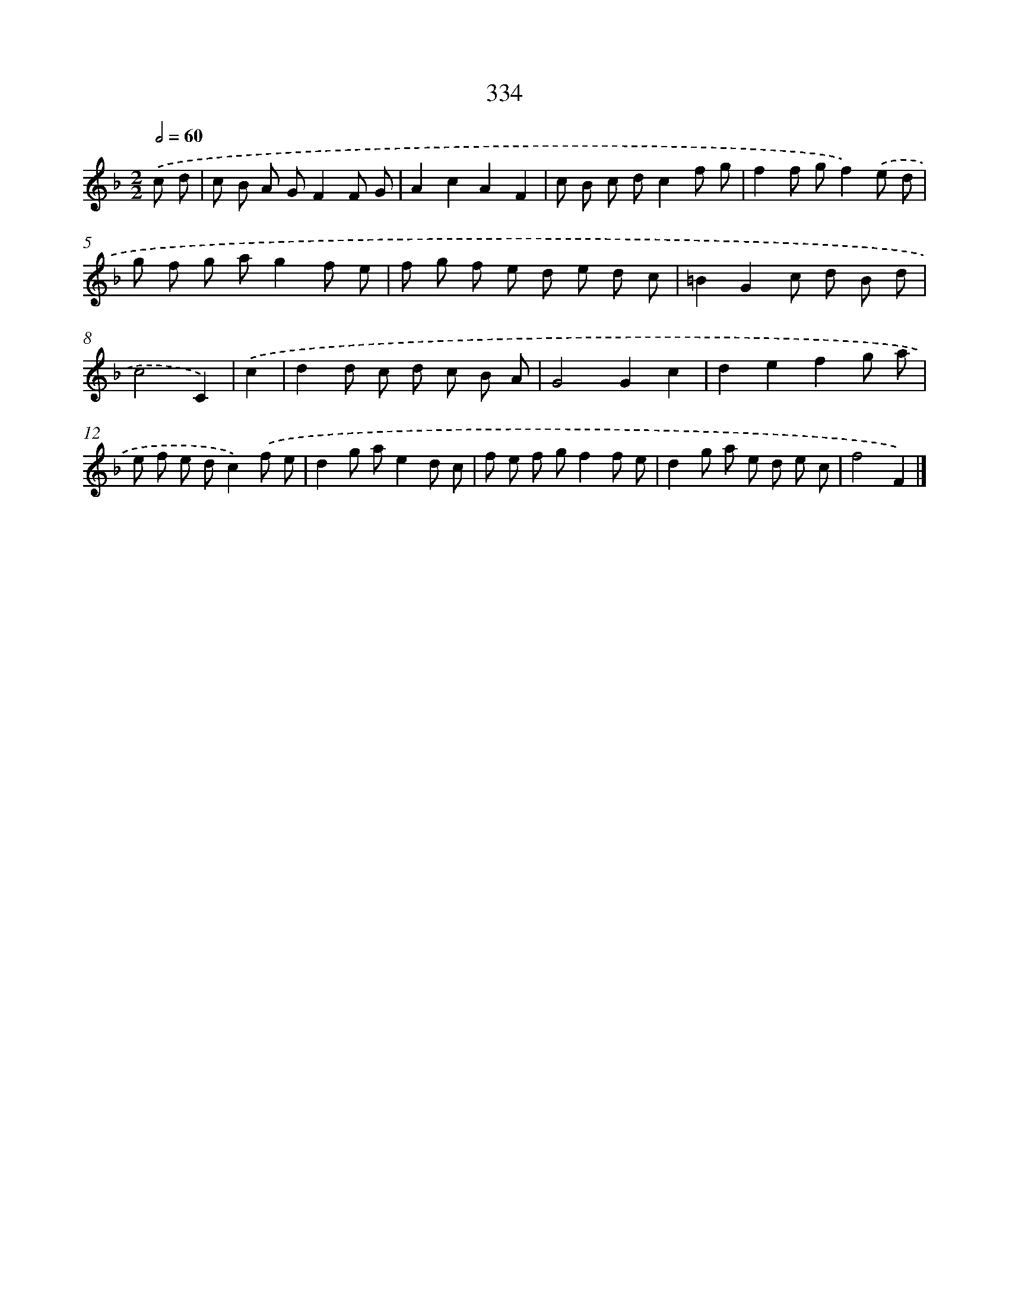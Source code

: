 X: 11908
T: 334
%%abc-version 2.0
%%abcx-abcm2ps-target-version 5.9.1 (29 Sep 2008)
%%abc-creator hum2abc beta
%%abcx-conversion-date 2018/11/01 14:37:19
%%humdrum-veritas 1108539462
%%humdrum-veritas-data 2491747990
%%continueall 1
%%barnumbers 0
L: 1/8
M: 2/2
Q: 1/2=60
K: F clef=treble
.('c d [I:setbarnb 1]|
c B A GF2F G |
A2c2A2F2 |
c B c dc2f g |
f2f gf2).('e d |
g f g ag2f e |
f g f e d e d c |
=B2G2c d B d |
c4C2) |
.('c2 [I:setbarnb 9]|
d2d c d c B A |
G4G2c2 |
d2e2f2g a |
e f e dc2).('f e |
d2g ae2d c |
f e f gf2f e |
d2g a e d e c |
f4F2) |]
